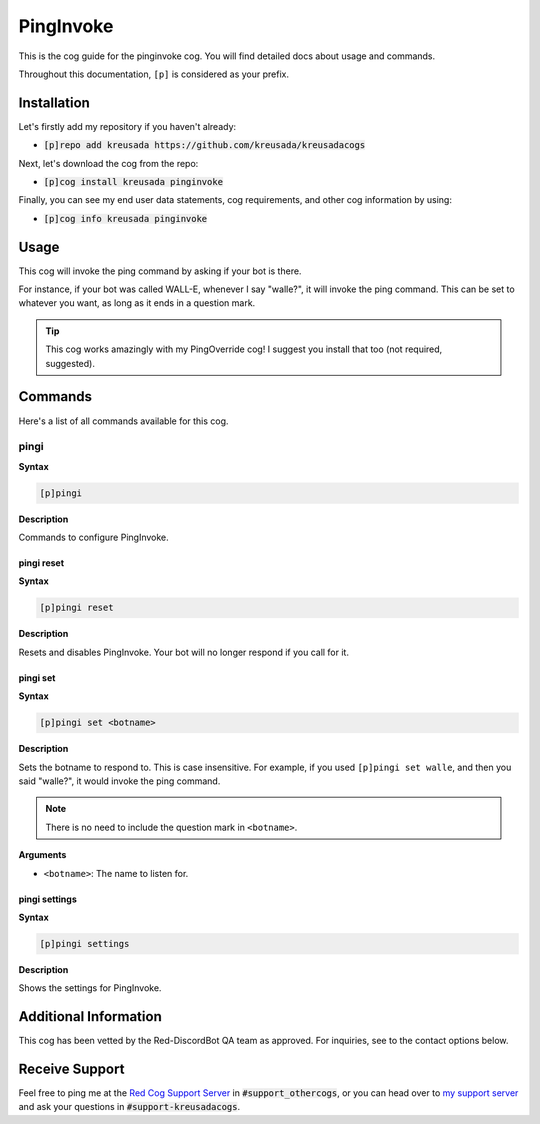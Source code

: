 .. _pinginvoke:

==========
PingInvoke
==========

This is the cog guide for the pinginvoke cog. You will
find detailed docs about usage and commands.

Throughout this documentation, ``[p]`` is considered as your prefix.

------------
Installation
------------

Let's firstly add my repository if you haven't already:

* :code:`[p]repo add kreusada https://github.com/kreusada/kreusadacogs`

Next, let's download the cog from the repo:

* :code:`[p]cog install kreusada pinginvoke`

Finally, you can see my end user data statements, cog requirements, and other cog information by using:

* :code:`[p]cog info kreusada pinginvoke`

-----
Usage
-----

This cog will invoke the ping command by asking if your bot is there.

For instance, if your bot was called WALL-E, whenever I say "walle?", 
it will invoke the ping command. This can be set to whatever you want, as long as it ends in a question mark.

.. tip::

    This cog works amazingly with my PingOverride cog! I suggest you install that too (not required, suggested).

.. _pinginvoke-commands:

--------
Commands
--------

Here's a list of all commands available for this cog.

.. _pinginvoke-command-pingi:

^^^^^
pingi
^^^^^

**Syntax**

.. code-block:: ini

    [p]pingi

**Description**

Commands to configure PingInvoke.

.. _pinginvoke-command-pingi-reset:

"""""""""""
pingi reset
"""""""""""

**Syntax**

.. code-block:: ini

    [p]pingi reset

**Description**

Resets and disables PingInvoke. Your bot will no longer respond if you 
call for it.

.. _pinginvoke-command-pingi-set:

"""""""""
pingi set
"""""""""

**Syntax**

.. code-block:: ini

    [p]pingi set <botname>

**Description**

Sets the botname to respond to. This is case insensitive.
For example, if you used ``[p]pingi set walle``, and then you said
"walle?", it would invoke the ping command.

.. note:: There is no need to include the question mark in ``<botname>``.

**Arguments**

* ``<botname>``: The name to listen for.

.. _pinginvoke-command-pingi-settings:

""""""""""""""
pingi settings
""""""""""""""

**Syntax**

.. code-block:: ini

    [p]pingi settings

**Description**

Shows the settings for PingInvoke.

----------------------
Additional Information
----------------------

This cog has been vetted by the Red-DiscordBot QA team as approved.
For inquiries, see to the contact options below.

---------------
Receive Support
---------------

Feel free to ping me at the `Red Cog Support Server <https://discord.gg/GET4DVk>`_ in :code:`#support_othercogs`,
or you can head over to `my support server <https://discord.gg/JmCFyq7>`_ and ask your questions in :code:`#support-kreusadacogs`.